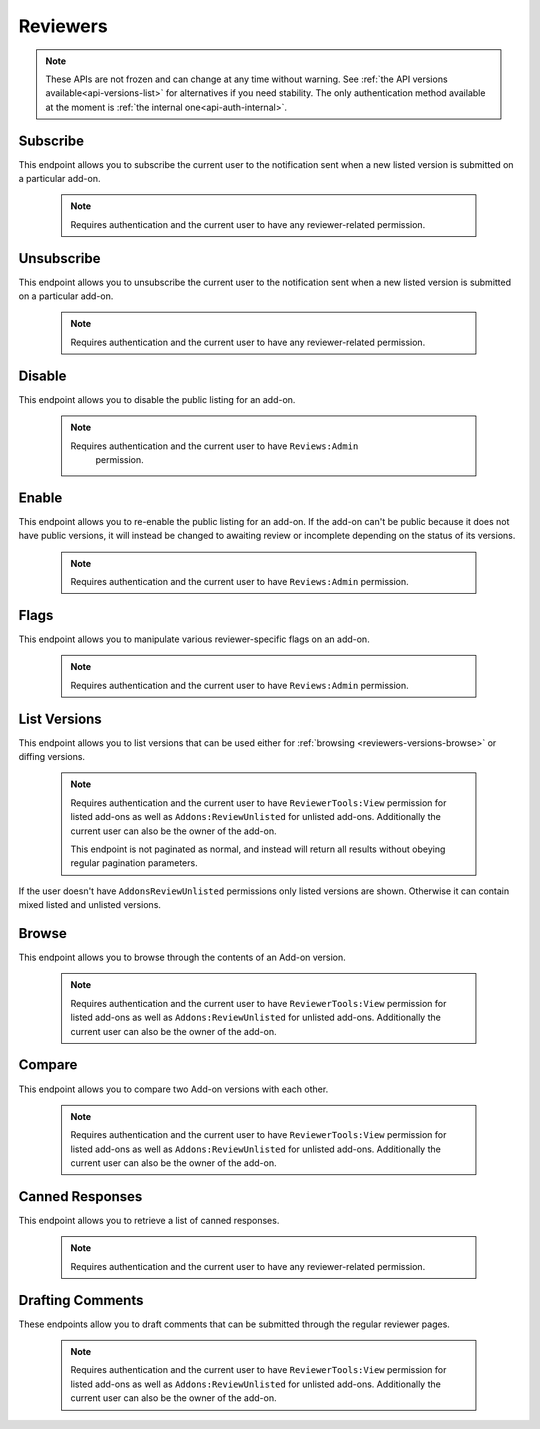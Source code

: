 .. _reviewers:

=========
Reviewers
=========

.. note::

    These APIs are not frozen and can change at any time without warning.
    See :ref:`the API versions available<api-versions-list>` for alternatives
    if you need stability.
    The only authentication method available at
    the moment is :ref:`the internal one<api-auth-internal>`.

---------
Subscribe
---------

This endpoint allows you to subscribe the current user to the notification
sent when a new listed version is submitted on a particular add-on.

    .. note::
        Requires authentication and the current user to have any
        reviewer-related permission.

.. http:post:: /api/v4/reviewers/addon/(int:addon_id)/subscribe/

-----------
Unsubscribe
-----------

This endpoint allows you to unsubscribe the current user to the notification
sent when a new listed version is submitted on a particular add-on.

    .. note::
        Requires authentication and the current user to have any
        reviewer-related permission.

.. http:post:: /api/v4/reviewers/addon/(int:addon_id)/unsubscribe/

-------
Disable
-------

This endpoint allows you to disable the public listing for an add-on.

    .. note::
       Requires authentication and the current user to have ``Reviews:Admin``
        permission.

.. http:post:: /api/v4/reviewers/addon/(int:addon_id)/disable/

------
Enable
------

This endpoint allows you to re-enable the public listing for an add-on. If the
add-on can't be public because it does not have public versions, it will
instead be changed to awaiting review or incomplete depending on the status
of its versions.

    .. note::
        Requires authentication and the current user to have ``Reviews:Admin``
        permission.

.. http:post:: /api/v4/reviewers/addon/(int:addon_id)/enable/


-----
Flags
-----

This endpoint allows you to manipulate various reviewer-specific flags on an
add-on.

    .. note::
       Requires authentication and the current user to have ``Reviews:Admin``
       permission.

.. http:patch:: /api/v4/reviewers/addon/(int:addon_id)/flags/

    :>json boolean auto_approval_disabled: Boolean indicating whether auto approval are disabled on an add-on or not. When it's ``true``, new versions for this add-on will make it appear in the regular reviewer queues instead of being auto-approved.
    :>json string|null pending_info_request: Deadline date for the pending info request as a string, or ``null``.
    :>json boolean needs_admin_code_review: Boolean indicating whether the add-on needs its code to be reviewed by an admin or not.
    :>json boolean needs_admin_content_review: Boolean indicating whether the add-on needs its content to be reviewed by an admin or not.


-------------
List Versions
-------------

This endpoint allows you to list versions that can be used either for :ref:`browsing <reviewers-versions-browse>` or diffing versions.

    .. note::
        Requires authentication and the current user to have ``ReviewerTools:View``
        permission for listed add-ons as well as ``Addons:ReviewUnlisted`` for
        unlisted add-ons. Additionally the current user can also be the owner
        of the add-on.

        This endpoint is not paginated as normal, and instead will return all
        results without obeying regular pagination parameters.


If the user doesn't have ``AddonsReviewUnlisted`` permissions only listed versions are shown. Otherwise it can contain mixed listed and unlisted versions.

.. http:get:: /api/v4/reviewers/addon/(int:addon_id)/versions/

    :>json int id: The version id.
    :>json string channel: The version channel, which determines its visibility on the site. Can be either ``unlisted`` or ``listed``.
    :>json string version: The version number string for the version.

.. _reviewers-versions-browse:

------
Browse
------

This endpoint allows you to browse through the contents of an Add-on version.

    .. note::
        Requires authentication and the current user to have ``ReviewerTools:View``
        permission for listed add-ons as well as ``Addons:ReviewUnlisted`` for
        unlisted add-ons. Additionally the current user can also be the owner
        of the add-on.

.. http:get:: /api/v4/reviewers/addon/(int:addon_id)/versions/(int:version_id)/

    Inherits most properties from :ref:`version detail <version-detail-object>` except ``files``.

    .. _reviewers-versions-browse-detail:

    :param file: The specific file in the XPI to retrieve. Defaults to manifest.json, install.rdf or package.json for Add-ons as well as the XML file for search engines.
    :>json string validation_url_json: The absolute url to the addons-linter validation report, rendered as JSON.
    :>json string validation_url: The absolute url to the addons-linter validation report, rendered as HTML.
    :>json boolean has_been_validated: ``True`` if the version has been validated through addons-linter.
    :>json object addon: A simplified :ref:`add-on <addon-detail-object>` object that contains only a few properties: ``id``, ``name``, ``icon_url`` and ``slug``.
    :>json object file: The file attached to this version. See :ref:`version detail -> files[] <version-detail-object>` for more details.
    :>json string file.content: Raw content of the requested file.
    :>json string file.selected_file: The selected file, either from the ``file`` parameter or the default (manifest.json, install.rdf or package.json for Add-ons as well as the XML file for search engines).
    :>json string|null file.download_url: The download url of the selected file or ``null`` in case of a directory.
    :>json array file.entries[]: The complete file-tree of the extracted XPI.
    :>json int file.entries[].depth: Level of folder-tree depth, starting with 0.
    :>json string file.entries[].filename: The filename of the file.
    :>json string file.entries[].path: The absolute path (from the root of the XPI) of the file.
    :>json string file.entries[].sha256: SHA256 hash.
    :>json string file.entries[].mimetype: The determined mimetype of the file or ``application/octet-stream`` if none could be determined.
    :>json string files.entries[].mime_category: The mime type category of this file. Can be ``image``, ``directory``, ``text`` or ``binary``.
    :>json int file.entries[].size: The size in bytes.
    :>json string file.entries[].modified: The exact time of the commit, should be equivalent with ``created``.


-------
Compare
-------

This endpoint allows you to compare two Add-on versions with each other.

    .. note::
        Requires authentication and the current user to have ``ReviewerTools:View``
        permission for listed add-ons as well as ``Addons:ReviewUnlisted`` for
        unlisted add-ons. Additionally the current user can also be the owner
        of the add-on.

.. http:get:: /api/v4/reviewers/addon/(int:addon_id)/versions/(int:version_id)/compare_to/(int:version_id)/

    .. note::

        Contrary to what ``git diff`` does, this API renders a hunk full of unmodified lines for unmodified files.

    Inherits most properties from :ref:`browse detail <reviewers-versions-browse-detail>`, except that most of the `file.entries[]` properties
    and `file.download_url` can be `null` in case of a deleted file.

    Properties specific to this endpoint:

    :>json array file.entries[]: The complete file-tree of the extracted XPI.
    :>json string files.entries[].status: Status of this file, see https://git-scm.com/docs/git-status#_short_format
    :>json int|null file.entries[].depth: Level of folder-tree depth, starting with 0.
    :>json string file.entries[].filename: The filename of the file.
    :>json string file.entries[].path: The absolute path (from the root of the XPI) of the file.
    :>json string|null file.entries[].sha256: SHA256 hash.
    :>json string|null file.entries[].mimetype: The determined mimetype of the file or ``application/octet-stream`` if none could be determined. Can be ``null`` in case of a deleted file.
    :>json string|null files.entries[].mime_category: The mime type category of this file. Can be ``image``, ``directory``, ``text`` or ``binary``.
    :>json int|null file.entries[].size: The size in bytes.
    :>json string|null file.entries[].modified: The exact time of the commit, should be equivalent with ``created``.
    :>json object|null diff: See the following output with inline comments for a complete description.

    Git patch we're talking about:

    .. code:: diff

        diff --git a/README.md b/README.md
        index a37979d..b12683c 100644
        --- a/README.md
        +++ b/README.md
        @@ -1 +1 @@
        -# beastify
        +Updated readme
        diff --git a/manifest.json b/manifest.json
        index aba695f..24f385f 100644
        --- a/manifest.json
        +++ b/manifest.json
        @@ -1,36 +1 @@
        -{
        -
        -  "manifest_version": 2,
        -  "name": "Beastify",
        -  "version": "1.0",
        -
        -  "permissions": [
        -    "http://*/*",
        -    "https://*/*",
        -    "bookmarks",
        -    "made up permission",
        -    "https://google.com/"
        -  ],
        -
        -  "content_scripts": [
        -  {
        -    "matches": ["*://*.mozilla.org/*"],
        -    "js": ["borderify.js"]
        -  },
        -  {
        -    "matches": ["*://*.mozilla.com/*", "https://*.mozillians.org/*"],
        -    "js": ["borderify.js"]
        -  }
        -  ],
        -
        -  "browser_action": {
        -    "default_icon": "button/beasts.png",
        -    "default_title": "Beastify",
        -    "default_popup": "popup/choose_beast.html"
        -  },
        -
        -  "web_accessible_resources": [
        -    "beasts/*.jpg"
        -  ]
        -
        -}
        +{"id": "random"}


    The following represents the git patch from above.

    .. code:: javascript

        "diff": {
            "path": "README.md",
            "old_path": "README.md",
            "size": 15,  // Size in bytes
            "lines_added": 1,  // How many lines got added
            "lines_deleted": 1,  // How many lines got deleted
            "is_binary": false,  // Is this a binary file (as determined by git)
            "mode": "M",  // Status of this file, see https://git-scm.com/docs/git-status#_short_format
            "hunks": [
                {
                    "header": "@@ -1 +1 @@\\n",
                    "old_start": 1,
                    "new_start": 1,
                    "old_lines": 1,
                    "new_lines": 1,
                    "changes": [
                        {
                            "content": "# beastify\\n",
                            "type": "delete",
                            "old_line_number": 1,
                            "new_line_number": -1
                        },
                        {
                            "content": "Updated readme\\n",
                            "type": "insert",
                            "old_line_number": -1,
                            "new_line_number": 1
                        }
                    ]
                }
            ],
            "parent": "075c5755198be472522477a1b396951b3b68ac18",
            "hash": "00161dcf22afb7bab23cf205f0c903eb5aad5431"
        }


----------------
Canned Responses
----------------

This endpoint allows you to retrieve a list of canned responses.

    .. note::
        Requires authentication and the current user to have any
        reviewer-related permission.

.. http:get:: /api/v4/reviewers/canned-responses/

    .. _reviewers-canned-response-detail:

    Retrieve canned responses

    .. note::
        Because this endpoint is not returning too much data it is not
        paginated as normal, and instead will return all results without
        obeying regular pagination parameters.

    :>json int id: The canned response id.
    :>json string title: The title of the canned response.
    :>json string response: The text that will be filled in as the response.
    :>json string category: The category of the canned response. For example, "Other", "Privacy reasons" etc.


-----------------
Drafting Comments
-----------------

These endpoints allow you to draft comments that can be submitted through the regular reviewer pages.

    .. note::
        Requires authentication and the current user to have ``ReviewerTools:View``
        permission for listed add-ons as well as ``Addons:ReviewUnlisted`` for
        unlisted add-ons. Additionally the current user can also be the owner
        of the add-on.


.. http:get:: /api/v4/reviewers/addon/(int:addon_id)/versions/(int:version_id)/draft_comments/

    Retrieve existing draft comments for a specific version. See :ref:`pagination <api-overview-pagination>` for more details.

    :>json int count: The number of comments for this version.
    :>json string next: The URL of the next page of results.
    :>json string previous: The URL of the previous page of results.
    :>json array results: An array of :ref:`comments <reviewers-draft-comment-detail-object>`.


.. http:get:: /api/v4/reviewers/addon/(int:addon_id)/versions/(int:version_id)/draft_comments/(int:comment_id)/

    .. _reviewers-draft-comment-detail-object:

    :>json int id: The id of the draft comment object.
    :>json string comment: The comment that is being drafted as part of a review. Specific to a line in a file.
    :>json string filename: The filename a specific comment is related to.
    :>json int lineno: The line number a specific comment is related to. Please make sure that in case of comments for git diffs, that the `lineno` used here belongs to the file in the version that belongs to `version_id` and not it's parent.
    :>json object version: Object holding the :ref:`version <version-detail-object>`.
    :>json int user.id: The id for an author.
    :>json string user.name: The name for an author.
    :>json string user.url: The link to the profile page for an author.
    :>json string user.username: The username for an author.
    :>json object canned_response: Object holding the :ref:`canned response <reviewers-canned-response-detail>` if set.

.. http:post:: /api/v4/reviewers/addon/(int:addon_id)/versions/(int:version_id)/draft_comments/

    Create a draft comment for a specific version.

    :<json string comment: The comment that is being drafted as part of a review.
    :<json string filename: The filename this comment is related to (optional).
    :<json int lineno: The line number this comment is related to (optional). Please make sure that in case of comments for git diffs, that the `lineno` used here belongs to the file in the version that belongs to `version_id` and not it's parent.
    :<json int canned_response: The id of the draft comment (optional).
    :statuscode 201: New comment has been created.
    :statuscode 400: An error occurred, check the `error` value in the JSON.
    :statuscode 403: The user doesn't have the permission to create a comment. This might happen (among other cases) when someone without permissions for unlisted versions tries to add a comment for an unlisted version (which shouldn't happen as the user doesn't see unlisted versions, but it's blocked here too).


.. http:delete:: /api/v4/reviewers/addon/(int:addon_id)/versions/(int:version_id)/draft_comments/(int:comment_id)/

    Delete a draft comment.

    :statuscode 204: The comment has been deleted successfully.
    :statuscode 404: The user doesn't have the permission to delete. This might happen when someone tries to delete a comment created by another reviewer or author.


.. http:patch:: /api/v4/reviewers/addon/(int:addon_id)/versions/(int:version_id)/draft_comments/(int:comment_id)

    Update a comment, it's filename or line number.

    :<json string comment: The comment that is being drafted as part of a review.
    :<json string filename: The filename this comment is related to.
    :<json int lineno: The line number this comment is related to. Please make sure that in case of comments for git diffs, that the `lineno` used here belongs to the file in the version that belongs to `version_id` and not it's parent.
    :<json int canned_response: The id of the draft comment (optional).
    :statuscode 200: The comment has been updated.
    :statuscode 400: An error occurred, check the `error` value in the JSON.
